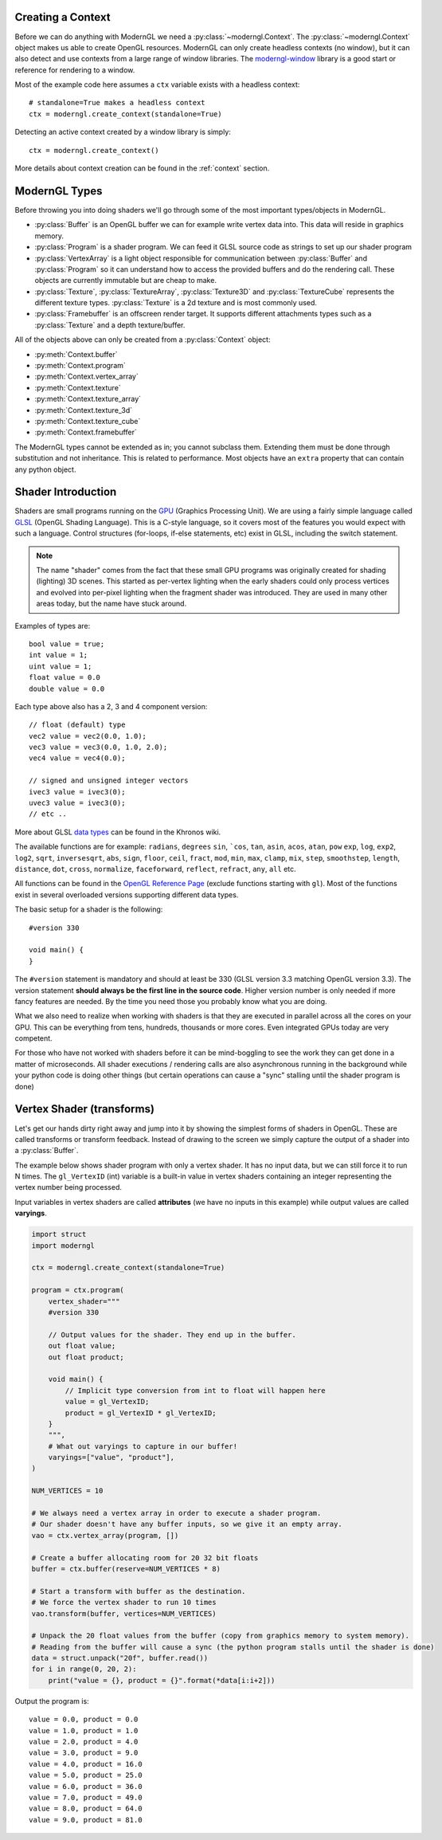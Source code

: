 .. py:currentmodule:: moderngl

Creating a Context
------------------

Before we can do anything with ModernGL we need a :py:class:`~moderngl.Context`.
The :py:class:`~moderngl.Context` object makes us able to create OpenGL resources.
ModernGL can only create headless contexts (no window), but it can also detect
and use contexts from a large range of window libraries. The `moderngl-window`_
library is a good start or reference for rendering to a window.

Most of the example code here assumes a ``ctx`` variable exists with a
headless context::

    # standalone=True makes a headless context
    ctx = moderngl.create_context(standalone=True)

Detecting an active context created by a window library is simply::

    ctx = moderngl.create_context()

More details about context creation can be found in the :ref:`context`
section.

.. moderngl-window: _https://github.com/moderngl/moderngl-window

ModernGL Types
--------------

Before throwing you into doing shaders we'll go through some of the
most important types/objects in ModernGL.

* :py:class:`Buffer` is an OpenGL buffer we can for example write
  vertex data into. This data will reside in graphics memory.
* :py:class:`Program` is a shader program. We can feed it GLSL
  source code as strings to set up our shader program
* :py:class:`VertexArray` is a light object responsible for
  communication between :py:class:`Buffer` and :py:class:`Program`
  so it can understand how to access the provided buffers
  and do the rendering call.
  These objects are currently immutable but are cheap to make.
* :py:class:`Texture`, :py:class:`TextureArray`, :py:class:`Texture3D`
  and :py:class:`TextureCube` represents the different texture types.
  :py:class:`Texture` is a 2d texture and is most commonly used.
* :py:class:`Framebuffer` is an offscreen render target. It supports
  different attachments types such as a :py:class:`Texture`
  and a depth texture/buffer.

All of the objects above can only be created from a :py:class:`Context` object:

* :py:meth:`Context.buffer`
* :py:meth:`Context.program`
* :py:meth:`Context.vertex_array`
* :py:meth:`Context.texture`
* :py:meth:`Context.texture_array`
* :py:meth:`Context.texture_3d`
* :py:meth:`Context.texture_cube`
* :py:meth:`Context.framebuffer`

The ModernGL types cannot be extended as in; you cannot subclass them.
Extending them must be done through substitution and not inheritance.
This is related to performance. Most objects have an ``extra``
property that can contain any python object.

Shader Introduction
-------------------

Shaders are small programs running on the `GPU`_ (Graphics Processing Unit).
We are using a fairly simple language called `GLSL`_ (OpenGL Shading Language).
This is a C-style language, so it covers most of the features you would expect
with such a language. Control structures (for-loops, if-else statements, etc)
exist in GLSL, including the switch statement.

.. Note:: The name "shader" comes from the fact that these small GPU programs was
          originally created for shading (lighting) 3D scenes. This started
          as per-vertex lighting when the early shaders could only process 
          vertices and evolved into per-pixel lighting when the fragment
          shader was introduced.
          They are used in many other areas today, but the name have stuck around.

Examples of types are::

    bool value = true;
    int value = 1;
    uint value = 1;
    float value = 0.0
    double value = 0.0

Each type above also has a 2, 3 and 4 component version::

    // float (default) type
    vec2 value = vec2(0.0, 1.0);
    vec3 value = vec3(0.0, 1.0, 2.0);
    vec4 value = vec4(0.0);

    // signed and unsigned integer vectors
    ivec3 value = ivec3(0);
    uvec3 value = ivec3(0);
    // etc ..

More about GLSL `data types`_ can be found in the Khronos wiki.

The available functions are for example: ``radians``, ``degrees``
``sin``, ```cos``, ``tan``, ``asin``, ``acos``, ``atan``, ``pow``
``exp``, ``log``, ``exp2``, ``log2``, ``sqrt``, ``inversesqrt``,
``abs``, ``sign``, ``floor``, ``ceil``, ``fract``, ``mod``,
``min``, ``max``, ``clamp``, ``mix``, ``step``, ``smoothstep``,
``length``, ``distance``, ``dot``, ``cross``, ``normalize``,
``faceforward``, ``reflect``, ``refract``, ``any``, ``all`` etc.

All functions can be found in the `OpenGL Reference Page`_ 
(exclude functions starting with ``gl``).
Most of the functions exist in several overloaded versions
supporting different data types.

The basic setup for a shader is the following::

    #version 330

    void main() {
    }

The ``#version`` statement is mandatory and should at least be 330
(GLSL version 3.3 matching OpenGL version 3.3). The version statement
**should always be the first line in the source code**.
Higher version number is only needed if more fancy features are needed.
By the time you need those you probably know what you are doing.

What we also need to realize when working with shaders is that
they are executed in parallel across all the cores on your GPU.
This can be everything from tens, hundreds, thousands or more
cores. Even integrated GPUs today are very competent.

For those
who have not worked with shaders before it can be mind-boggling
to see the work they can get done in a matter of microseconds.
All shader executions / rendering calls are also asynchronous
running in the background while your python code is doing
other things (but certain operations can cause a "sync" stalling
until the shader program is done)

Vertex Shader (transforms)
--------------------------

Let's get our hands dirty right away and jump into it by showing the
simplest forms of shaders in OpenGL. These are called transforms or
transform feedback. Instead of drawing to the screen we simply
capture the output of a shader into a :py:class:`Buffer`.

The example below shows shader program with only a vertex shader.
It has no input data, but we can still force it to run N times.
The ``gl_VertexID`` (int) variable is a built-in value in vertex
shaders containing an integer representing the vertex number
being processed.

Input variables in vertex shaders are called **attributes**
(we have no inputs in this example)
while output values are called **varyings**.

.. code::

    import struct
    import moderngl

    ctx = moderngl.create_context(standalone=True)

    program = ctx.program(
        vertex_shader="""
        #version 330

        // Output values for the shader. They end up in the buffer.
        out float value;
        out float product;

        void main() {
            // Implicit type conversion from int to float will happen here
            value = gl_VertexID;
            product = gl_VertexID * gl_VertexID;
        }
        """,
        # What out varyings to capture in our buffer!
        varyings=["value", "product"],
    )

    NUM_VERTICES = 10

    # We always need a vertex array in order to execute a shader program.
    # Our shader doesn't have any buffer inputs, so we give it an empty array.
    vao = ctx.vertex_array(program, [])

    # Create a buffer allocating room for 20 32 bit floats
    buffer = ctx.buffer(reserve=NUM_VERTICES * 8)

    # Start a transform with buffer as the destination.
    # We force the vertex shader to run 10 times
    vao.transform(buffer, vertices=NUM_VERTICES)

    # Unpack the 20 float values from the buffer (copy from graphics memory to system memory).
    # Reading from the buffer will cause a sync (the python program stalls until the shader is done)
    data = struct.unpack("20f", buffer.read())
    for i in range(0, 20, 2):
        print("value = {}, product = {}".format(*data[i:i+2]))

Output the program is::

    value = 0.0, product = 0.0
    value = 1.0, product = 1.0
    value = 2.0, product = 4.0
    value = 3.0, product = 9.0
    value = 4.0, product = 16.0
    value = 5.0, product = 25.0
    value = 6.0, product = 36.0
    value = 7.0, product = 49.0
    value = 8.0, product = 64.0
    value = 9.0, product = 81.0


.. _moderngl-window: https://github.com/moderngl/moderngl-window
.. _GPU: https://wikipedia.org/wiki/Graphics_processing_unit
.. _GLSL: https://www.khronos.org/opengl/wiki/OpenGL_Shading_Language
.. _data types: https://www.khronos.org/opengl/wiki/Data_Type_(GLSL)
.. _OpenGL Reference Page: https://www.khronos.org/registry/OpenGL-Refpages/gl4/